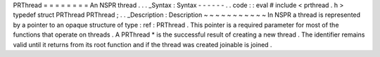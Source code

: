 PRThread
=
=
=
=
=
=
=
=
An
NSPR
thread
.
.
.
_Syntax
:
Syntax
-
-
-
-
-
-
.
.
code
:
:
eval
#
include
<
prthread
.
h
>
typedef
struct
PRThread
PRThread
;
.
.
_Description
:
Description
~
~
~
~
~
~
~
~
~
~
~
In
NSPR
a
thread
is
represented
by
a
pointer
to
an
opaque
structure
of
type
:
ref
:
PRThread
.
This
pointer
is
a
required
parameter
for
most
of
the
functions
that
operate
on
threads
.
A
PRThread
*
is
the
successful
result
of
creating
a
new
thread
.
The
identifier
remains
valid
until
it
returns
from
its
root
function
and
if
the
thread
was
created
joinable
is
joined
.
